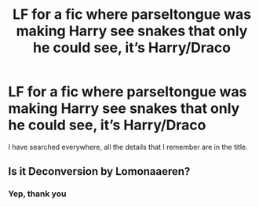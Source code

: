 #+TITLE: LF for a fic where parseltongue was making Harry see snakes that only he could see, it’s Harry/Draco

* LF for a fic where parseltongue was making Harry see snakes that only he could see, it’s Harry/Draco
:PROPERTIES:
:Author: Majin-Mid
:Score: 0
:DateUnix: 1599534451.0
:DateShort: 2020-Sep-08
:FlairText: What's That Fic?
:END:
I have searched everywhere, all the details that I remember are in the title.


** Is it Deconversion by Lomonaaeren?
:PROPERTIES:
:Author: Babybettylouwho
:Score: 0
:DateUnix: 1599541027.0
:DateShort: 2020-Sep-08
:END:

*** Yep, thank you
:PROPERTIES:
:Author: Majin-Mid
:Score: 1
:DateUnix: 1599563687.0
:DateShort: 2020-Sep-08
:END:
